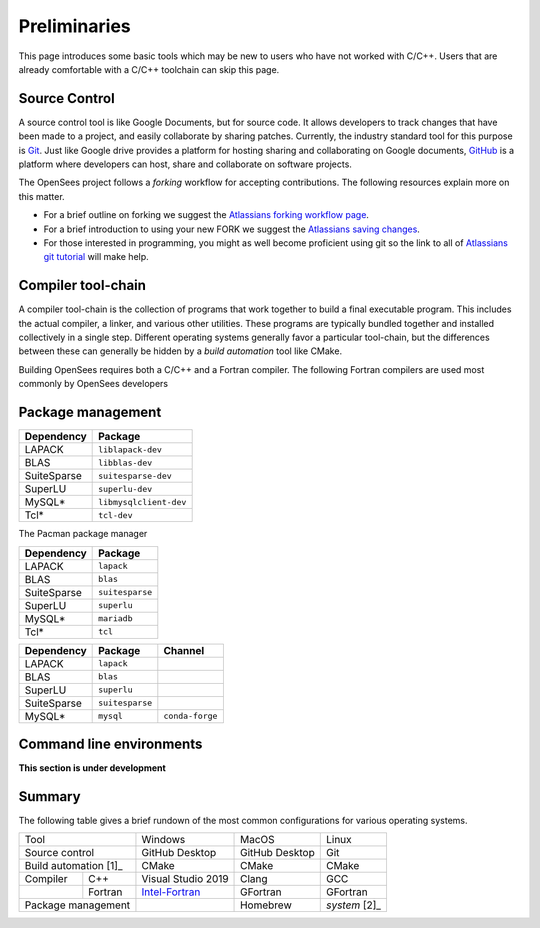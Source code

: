 .. _build-preliminary:

Preliminaries
=============

This page introduces some basic tools which may be new to users who have
not worked with C/C++. Users that are already comfortable with a C/C++
toolchain can skip this page.



.. _build-src:

Source Control
--------------

A source control tool is like Google Documents, but for source code.
It allows developers to track changes that have been made to
a project, and easily collaborate by sharing patches.
Currently, the industry standard tool for this purpose is
`Git <https://git-scm.com>`_. 
Just like Google drive provides a platform for hosting sharing and collaborating on
Google documents, `GitHub <https://github.com>`_ is a platform
where developers can host, share and collaborate on software projects.

The OpenSees project follows a *forking* workflow for accepting contributions.
The following resources explain more on this matter.

* For a brief outline on forking we suggest the `Atlassians forking workflow page <https://www.atlassian.com/git/tutorials/comparing-workflows/forking-workflow>`_.

* For a brief introduction to using your new FORK we suggest the `Atlassians saving changes <https://www.atlassian.com/git/tutorials/saving-changes>`_.

* For those interested in programming, you might as well become proficient using git so the link to all of `Atlassians git tutorial <https://www.atlassian.com/git>`_ will make help.



.. _build-chain:

Compiler tool-chain
------------------

A compiler tool-chain is the collection of programs that work together
to build a final executable program. This includes the actual
compiler, a linker, and various other utilities.  These programs
are typically bundled together and installed collectively in a single
step. Different operating systems generally favor a particular tool-chain, but
the differences between these can generally be hidden by a *build automation*
tool like CMake.

..
  - https://pabloariasal.github.io/2018/02/19/its-time-to-do-cmake-right/


Building OpenSees requires both a C/C++ and a Fortran compiler. The following
Fortran compilers are used most commonly by OpenSees developers

.. 
  - Windows: `Intel <OneAPI https://software.intel.com/content/www/us/en/develop/tools/oneapi/hpc-toolkit/download.html>`_


.. _build-pkg:

Package management
------------------



.. raw:: html
   
   <details><summary><a>APT (Ubuntu, Debian Linux)</a></summary>

.. csv-table::
   :header: "Dependency", "Package"

   LAPACK,      ``liblapack-dev``
   BLAS,        ``libblas-dev``
   SuiteSparse, ``suitesparse-dev``
   SuperLU,     ``superlu-dev``
   MySQL*,      ``libmysqlclient-dev``
   Tcl*,        ``tcl-dev``


.. raw:: html
   
   </details>

.. raw:: html
   
   <details><summary><a>Pacman (Arch, Manjaro Linux)</a></summary>

The Pacman package manager 

.. csv-table::
   :header: "Dependency", "Package"

   LAPACK,      ``lapack``
   BLAS,        ``blas``
   SuiteSparse, ``suitesparse``
   SuperLU,     ``superlu``
   MySQL*,      ``mariadb``
   Tcl*,        ``tcl``


.. raw:: html
   
   </details>


.. raw:: html
   
   <details><summary><a>Anaconda (Mac, Windows, Linux)</a></summary>

.. csv-table::
   :header: "Dependency", "Package", "Channel"

   LAPACK,      ``lapack``
   BLAS,        ``blas``
   SuperLU,     ``superlu``
   SuiteSparse, ``suitesparse``
   MySQL*,      ``mysql``, ``conda-forge``


.. raw:: html
   
   </details>

..
    The final tool in a developer's toolbox is a *package manager*.

    Windows

    - chocolatey
    - anaconda/miniconda
    - Conan


    MacOS

    - homebrew
    - anaconda/miniconda
    - Conan

    Linux

    - system package manager
    - anaconda/miniconda
    - Conan


Command line environments
-------------------------

**This section is under development**


Summary
-------

The following table gives a brief rundown of the most common configurations for
various operating systems.


+-----------------------+--------------------+----------------+---------------+
|          Tool         |       Windows      |      MacOS     |     Linux     |
+-----------------------+--------------------+----------------+---------------+
| Source control        | GitHub Desktop     | GitHub Desktop | Git           |
+-----------------------+--------------------+----------------+---------------+
| Build automation [1]_ | CMake              | CMake          | CMake         |
+------------+----------+--------------------+----------------+---------------+
| Compiler   | C++      | Visual Studio 2019 | Clang          | GCC           |
+------------+----------+--------------------+----------------+---------------+
|            | Fortran  | Intel-Fortran_     | GFortran       | GFortran      |
+------------+----------+--------------------+----------------+---------------+
| Package management    |                    | Homebrew       | *system* [2]_ |
+-----------------------+--------------------+----------------+---------------+

.. _Intel-Fortran: https://software.intel.com/content/www/us/en/develop/tools/oneapi/hpc-toolkit/download.html
